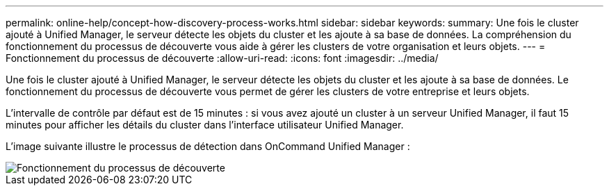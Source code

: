 ---
permalink: online-help/concept-how-discovery-process-works.html 
sidebar: sidebar 
keywords:  
summary: Une fois le cluster ajouté à Unified Manager, le serveur détecte les objets du cluster et les ajoute à sa base de données. La compréhension du fonctionnement du processus de découverte vous aide à gérer les clusters de votre organisation et leurs objets. 
---
= Fonctionnement du processus de découverte
:allow-uri-read: 
:icons: font
:imagesdir: ../media/


[role="lead"]
Une fois le cluster ajouté à Unified Manager, le serveur détecte les objets du cluster et les ajoute à sa base de données. Le fonctionnement du processus de découverte vous permet de gérer les clusters de votre entreprise et leurs objets.

L'intervalle de contrôle par défaut est de 15 minutes : si vous avez ajouté un cluster à un serveur Unified Manager, il faut 15 minutes pour afficher les détails du cluster dans l'interface utilisateur Unified Manager.

L'image suivante illustre le processus de détection dans OnCommand Unified Manager :

image::../media/discovery-process-oc-6-0.gif[Fonctionnement du processus de découverte]
